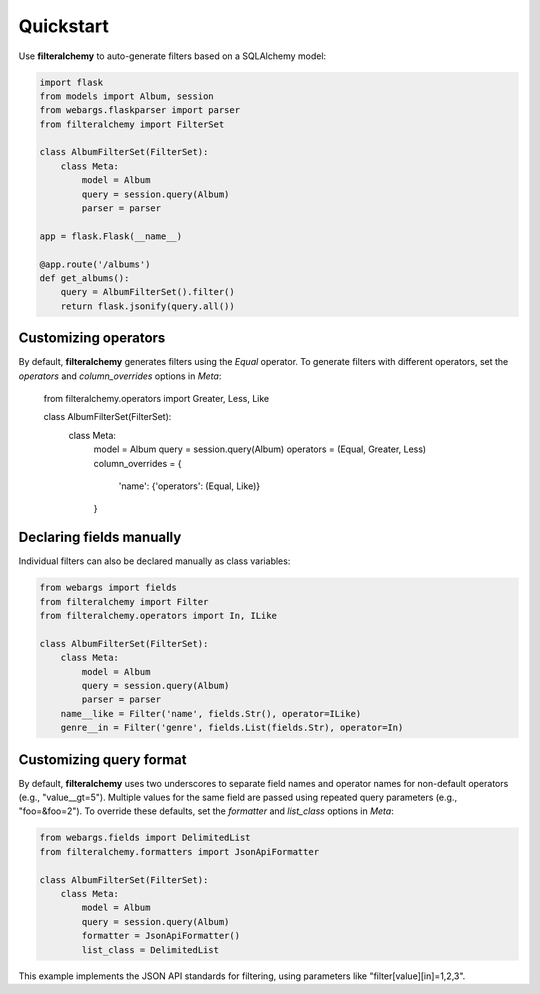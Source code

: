 .. _quickstart:

Quickstart
==========

Use **filteralchemy** to auto-generate filters based on a SQLAlchemy model:

.. code-block:: python

    import flask
    from models import Album, session
    from webargs.flaskparser import parser
    from filteralchemy import FilterSet

    class AlbumFilterSet(FilterSet):
        class Meta:
            model = Album
            query = session.query(Album)
            parser = parser

    app = flask.Flask(__name__)

    @app.route('/albums')
    def get_albums():
        query = AlbumFilterSet().filter()
        return flask.jsonify(query.all())

Customizing operators
---------------------

By default, **filteralchemy** generates filters using the `Equal` operator. To generate filters with different operators, set the `operators` and `column_overrides` options in `Meta`:

    from filteralchemy.operators import Greater, Less, Like

    class AlbumFilterSet(FilterSet):
        class Meta:
            model = Album
            query = session.query(Album)
            operators = (Equal, Greater, Less)
            column_overrides = {
                'name': {'operators': (Equal, Like)}
            }

Declaring fields manually
-------------------------

Individual filters can also be declared manually as class variables:

.. code-block:: python

    from webargs import fields
    from filteralchemy import Filter
    from filteralchemy.operators import In, ILike

    class AlbumFilterSet(FilterSet):
        class Meta:
            model = Album
            query = session.query(Album)
            parser = parser
        name__like = Filter('name', fields.Str(), operator=ILike)
        genre__in = Filter('genre', fields.List(fields.Str), operator=In)

Customizing query format
------------------------

By default, **filteralchemy** uses two underscores to separate field names and operator names for non-default operators (e.g., "value__gt=5"). Multiple values for the same field are passed using repeated query parameters (e.g., "foo=&foo=2"). To override these defaults, set the `formatter` and `list_class` options in `Meta`:

.. code-block:: python

    from webargs.fields import DelimitedList
    from filteralchemy.formatters import JsonApiFormatter

    class AlbumFilterSet(FilterSet):
        class Meta:
            model = Album
            query = session.query(Album)
            formatter = JsonApiFormatter()
            list_class = DelimitedList

This example implements the JSON API standards for filtering, using parameters like "filter[value][in]=1,2,3".
